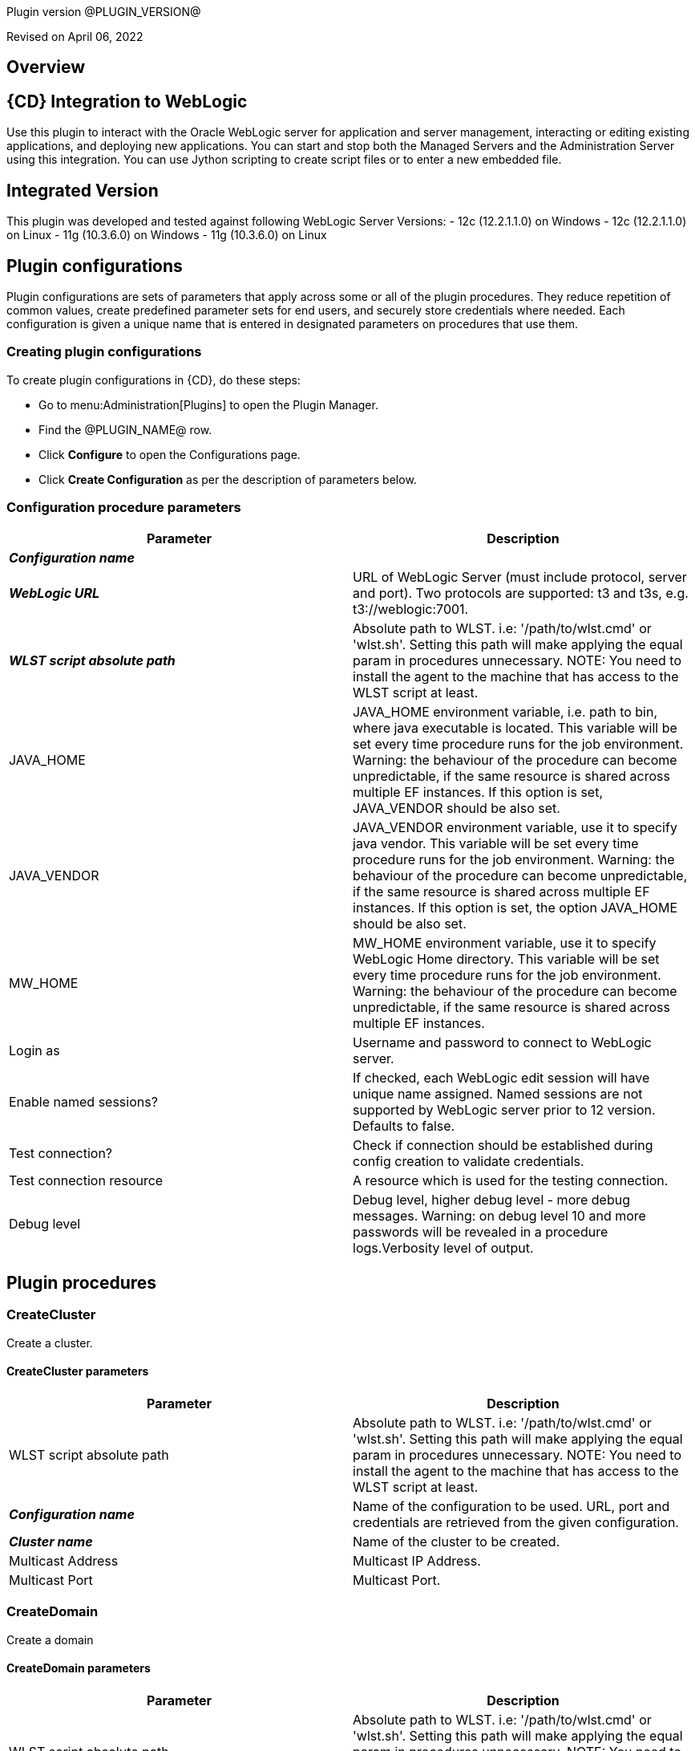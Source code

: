 Plugin version @PLUGIN_VERSION@

Revised on April 06, 2022





== Overview


== {CD} Integration to WebLogic

Use this plugin to interact with the Oracle WebLogic server for application
and server management, interacting or editing existing applications, and deploying new applications.
You can start and stop both the Managed Servers and the Administration Server
using this integration. You can use Jython scripting to create script files
or to enter a new embedded file.

== Integrated Version

This plugin was developed and tested against following WebLogic Server Versions:
 - 12c (12.2.1.1.0) on Windows
 - 12c (12.2.1.1.0) on Linux
 - 11g (10.3.6.0) on Windows
 - 11g (10.3.6.0) on Linux












== Plugin configurations

Plugin configurations are sets of parameters that apply
across some or all of the plugin procedures. They
reduce repetition of common values, create
predefined parameter sets for end users, and
securely store credentials where needed. Each configuration
is given a unique name that is entered in designated
parameters on procedures that use them.


=== Creating plugin configurations

To create plugin configurations in {CD}, do these steps:

* Go to menu:Administration[Plugins] to open the Plugin Manager.
* Find the @PLUGIN_NAME@ row.
* Click *Configure* to open the
     Configurations page.
* Click *Create Configuration* as per the description of parameters below.



=== Configuration procedure parameters

[cols=",",options="header"]
|===
|Parameter |Description

|__**Configuration name**__ | 

|__**WebLogic URL**__ | URL of WebLogic Server (must include protocol, server and port). Two protocols are supported: t3 and t3s, e.g. t3://weblogic:7001.


|__**WLST script absolute path**__ | 
Absolute path to WLST. i.e: '/path/to/wlst.cmd' or 'wlst.sh'. Setting this path will make applying the equal param in procedures unnecessary.
NOTE: You need to install the agent to the machine that has access to the WLST script at least.
        


|JAVA_HOME | JAVA_HOME environment variable, i.e. path to bin, where java executable is located. This variable will be set every time procedure runs for the job environment. Warning: the behaviour of the procedure can become unpredictable, if the same resource is shared across multiple EF instances. If this option is set, JAVA_VENDOR should be also set.


|JAVA_VENDOR | JAVA_VENDOR environment variable, use it to specify java vendor. This variable will be set every time procedure runs for the job environment. Warning: the behaviour of the procedure can become unpredictable, if the same resource is shared across multiple EF instances. If this option is set, the option JAVA_HOME should be also set. 


|MW_HOME | MW_HOME environment variable, use it to specify WebLogic Home directory. This variable will be set every time procedure runs for the job environment. Warning: the behaviour of the procedure can become unpredictable, if the same resource is shared across multiple EF instances.


|Login as | Username and password to connect to WebLogic server.


|Enable named sessions? | 
            If checked, each WebLogic edit session will have unique name assigned. Named sessions are not supported by WebLogic server prior to 12 version. Defaults to false.
        


|Test connection? | Check if connection should be established during config creation to validate credentials.


|Test connection resource | A resource which is used for the testing connection.


|Debug level | Debug level, higher debug level - more debug messages. Warning: on debug level 10 and more passwords will be revealed in a procedure logs.Verbosity level of output.


|===





[[procedures]]
== Plugin procedures




[[CreateCluster]]
=== CreateCluster


Create a cluster.



==== CreateCluster parameters
[cols=",",options="header"]
|===
|Parameter |Description

| WLST script absolute path | 
Absolute path to WLST. i.e: '/path/to/wlst.cmd' or 'wlst.sh'. Setting this path will make applying the equal param in procedures unnecessary.
NOTE: You need to install the agent to the machine that has access to the WLST script at least.
        


| __**Configuration name**__ | Name of the configuration to be used. URL, port and credentials are retrieved from the given configuration.


| __**Cluster name**__ | Name of the cluster to be created.


| Multicast Address | Multicast IP Address.


| Multicast Port | Multicast Port.


|===






[[CreateDomain]]
=== CreateDomain


Create a domain



==== CreateDomain parameters
[cols=",",options="header"]
|===
|Parameter |Description

| WLST script absolute path | 
Absolute path to WLST. i.e: '/path/to/wlst.cmd' or 'wlst.sh'. Setting this path will make applying the equal param in procedures unnecessary.
NOTE: You need to install the agent to the machine that has access to the WLST script at least.
        


| __**Configuration name**__ | Name of the configuration to be used. URL, port and credentials are retrieved from the given configuration.


| __**User Credentials**__ | Credentials of the user(Username and password).


| __**Domain Template**__ | Name and location of the domain template from which you want to create a domain.


| __**Domain Directory**__ | Name of the directory to which you want to write the domain configuration information. .


| Listen Address | Server Listen Address.


| Listen Port | Server Listen Port.


|===






[[CreateManagedServer]]
=== CreateManagedServer


Create a Managed Server.



==== CreateManagedServer parameters
[cols=",",options="header"]
|===
|Parameter |Description

| WLST script absolute path | 
Absolute path to WLST. i.e: '/path/to/wlst.cmd' or 'wlst.sh'. Setting this path will make applying the equal param in procedures unnecessary.
NOTE: You need to install the agent to the machine that has access to the WLST script at least.
        


| __**Configuration name**__ | Name of the configuration to be used. URL, port and credentials are retrieved from the given configuration.


| __**Server name**__ | Name of the managed server to be created.


| Listen Address | Server Listen Address.


| Listen Port | Server Listen Port.


|===






[[AddServerToCluster]]
=== AddServerToCluster


Add server to cluster.



==== AddServerToCluster parameters
[cols=",",options="header"]
|===
|Parameter |Description

| WLST script absolute path | 
Absolute path to WLST. i.e: '/path/to/wlst.cmd' or 'wlst.sh'. Setting this path will make applying the equal param in procedures unnecessary.
NOTE: You need to install the agent to the machine that has access to the WLST script at least.
        


| __**Configuration name**__ | Name of the configuration to be used. URL, port and credentials are retrieved from the given configuration.


| __**Server name**__ | Name of the server which is to be added to cluster.


| __**Cluster name**__ | Name of the cluster in which server is to be added.


|===






[[DeleteCluster]]
=== DeleteCluster


Delete a cluster.



==== DeleteCluster parameters
[cols=",",options="header"]
|===
|Parameter |Description

| WLST script absolute path | 
Absolute path to WLST. i.e: '/path/to/wlst.cmd' or 'wlst.sh'. Setting this path will make applying the equal param in procedures unnecessary.
NOTE: You need to install the agent to the machine that has access to the WLST script at least.
        


| __**Configuration name**__ | Name of the configuration to be used. URL, port and credentials are retrieved from the given configuration.


| __**Cluster name**__ | Name of the cluster to be deleted.


|===






[[DeleteManagedServer]]
=== DeleteManagedServer


Delete a Managed Server.



==== DeleteManagedServer parameters
[cols=",",options="header"]
|===
|Parameter |Description

| WLST script absolute path | 
Absolute path to WLST. i.e: '/path/to/wlst.cmd' or 'wlst.sh'. Setting this path will make applying the equal param in procedures unnecessary.
NOTE: You need to install the agent to the machine that has access to the WLST script at least.
        


| __**Configuration name**__ | Name of the configuration to be used. URL, port and credentials are retrieved from the given configuration.


| __**Server name**__ | Name of the managed server to be deleted.


|===






[[StartAdminServer]]
=== StartAdminServer


Starts a WebLogic Admin Server



==== StartAdminServer parameters
[cols=",",options="header"]
|===
|Parameter |Description

| __**Script Location**__ | Absolute path of the startWeblogic script, including filename and extension. i.e: '/path/to/startWeblogic.cmd'. (Required)


| __**Admin Server Instance name**__ | Instance name of the Admin Server to start. i.e: 'AdminServer'. (Required)


| __**Config name**__ | Name of the configuration to be used. URL, port and credentials are retrieved from the given configuration.


| __**WLST script absolute path**__ | 
Absolute path to WLST. i.e: '/path/to/wlst.cmd' or 'wlst.sh'. Setting this path will make applying the equal param in procedures unnecessary.
NOTE: You need to install the agent to the machine that has access to the WLST script at least.
        


| Maximum elapsed time | Defines the maximum time in seconds that the job will try to check into the server. Note that the step has a "Time Limit" property, so if this property is set to less than the parameter it will abort the step early. Blank implies no wait time (URL only checked one time).


|===






[[StartCluster]]
=== StartCluster


Starts a cluster



==== StartCluster parameters
[cols=",",options="header"]
|===
|Parameter |Description

| WLST script absolute path | 
Absolute path to WLST. i.e: '/path/to/wlst.cmd' or 'wlst.sh'. Setting this path will make applying the equal param in procedures unnecessary.
NOTE: You need to install the agent to the machine that has access to the WLST script at least.
        


| __**Configuration name**__ | Name of the configuration to be used. URL, port and credentials are retrieved from the given configuration.


| __**Cluster name**__ | 
      Name of the cluster to start. i.e: 'mycluster'.
    


| Timeout | 
          Timeout in seconds for cluster start.
      


|===






[[StartManagedServer]]
=== StartManagedServer


Starts a WebLogic Managed Server



==== StartManagedServer parameters
[cols=",",options="header"]
|===
|Parameter |Description

| __**Script Location**__ | Absolute path of the start server script, including filename and extension. i.e: '/path/to/startManagedServer.cmd'. (Required)


| __**Instance name**__ | Instance name of the Managed Server to start. (Required)


| __**Config name**__ | Name of the configuration to be used. URL, port and credentials are retrieved from the given configuration.


| __**Admin Server URL**__ | URL from the Admin Server (including protocol and port). (Required)


| WLST script absolute path | 
Absolute path to WLST. i.e: '/path/to/wlst.cmd' or 'wlst.sh'. Setting this path will make applying the equal param in procedures unnecessary.
NOTE: You need to install the agent to the machine that has access to the WLST script at least.
        


| Maximum elapsed time | Defines the maximum time in seconds that the job will try to check into the server. Note that the step has a "Time Limit" property, so if this property is set to less than the parameter it will abort the step early. Blank implies no wait time (URL only checked one time).


|===






[[StartNodeManager]]
=== StartNodeManager


Start the WebLogic Node Manager



==== StartNodeManager parameters
[cols=",",options="header"]
|===
|Parameter |Description

| __**Node Manager Script Location**__ | 
      Absolute path of the startNodeManager script, including filename and extension. i.e: '/Oracle/Middleware/wlserver_10.3/server/bin/startNodeManager.cmd'.
    


| Maximum elapsed time | 
      Defines the time in seconds that the job wait to test the status of the node manager. Note that the step has a "Time Limit" property, so if this property is set to less than the parameter it will abort the step early. Blank implies no wait time (URL only checked one time).
    


|===






[[StopAdminServer]]
=== StopAdminServer


Stops a WebLogic Admin Server



==== StopAdminServer parameters
[cols=",",options="header"]
|===
|Parameter |Description

| __**Script Location**__ | Absolute path of the stopWeblogic script, including filename and extension. i.e: '/path/to/stopWeblogic.cmd'. (Required)


| __**Config name**__ | Name of the configuration to be used. URL, port and credentials are retrieved from the given configuration.


|===






[[StopCluster]]
=== StopCluster


Stops a cluster



==== StopCluster parameters
[cols=",",options="header"]
|===
|Parameter |Description

| WLST script absolute path | 
Absolute path to WLST. i.e: '/path/to/wlst.cmd' or 'wlst.sh'. Setting this path will make applying the equal param in procedures unnecessary.
NOTE: You need to install the agent to the machine that has access to the WLST script at least.
        


| __**Configuration name**__ | 
            Name of the configuration to be used. URL, port and credentials are retrieved from the given configuration.
        


| __**Cluster name**__ | 
            Name of the cluster to stop. i.e: 'mycluster'.
        


| Shutdown Timeout | 
            Timeout in seconds for cluster shutdown.
        


| Force Shutdown? | 
            Value specifying whether WLST should terminate a server instance or a cluster without waiting for the active sessions to complete. This argument defaults to false, indicating that all active sessions must complete before shutdown.
        


| Ignore Sessions? | 
            Value specifying whether WLST should drop all HTTP sessions immediately or wait for HTTP sessions to complete or timeout while shutting down. This argument defaults to false, indicating that all HTTP sessions must complete or timeout.
        


|===






[[StopManagedServer]]
=== StopManagedServer


Stops a WebLogic Managed Server



==== StopManagedServer parameters
[cols=",",options="header"]
|===
|Parameter |Description

| __**Script Location**__ | Absolute path of the stop server script, including filename and extension. i.e: '/path/to/stopManagedServer.cmd'. (Required)


| __**Instance name**__ | Instance name of the Managed Server to stop. (Required)


| __**Config name**__ | Name of the configuration to be used. URL, port and credentials are retrieved from the given configuration.


|===






[[StopNodeManager]]
=== StopNodeManager


Stop the WebLogic Node Manager



==== StopNodeManager parameters
[cols=",",options="header"]
|===
|Parameter |Description

| __**Config name**__ | Name of the configuration to be used. URL, port and credentials are retrieved from the given configuration.


| Host name | Host name of Node Manager. This argument defaults to localhost.


| Node Manager Port | Port number of Node Manager. This argument defaults to a value that is based on the Node Manager server type, for plain type, defaults to 5556. For rsh type, defaults to 514. For ssh type, defaults to 22. For ssl type, defaults to 5556.


| __**Domain name**__ | Name of the domain that you want to manage. This argument defaults to mydomain.


| __**Domain Path**__ | Path of the domain directory to which you want to save the Node Manager secret file (nm_password.properties) and SerializedSystemIni.dat file. This argument defaults to the directory in which WLST was started.


| __**WLST script absolute path**__ | 
Absolute path to WLST. i.e: '/path/to/wlst.cmd' or 'wlst.sh'. Setting this path will make applying the equal param in procedures unnecessary.
NOTE: You need to install the agent to the machine that has access to the WLST script at least.
        


| __**Node Manage Type**__ | Type of the Node Manager server. This argument defaults to ssl.


| Maximum elapsed time | Defines the time in seconds that the job wait to test the status of the node manager. Note that the step has a "Time Limit" property, so if this property is set to less than the parameter it will abort the step early. Blank implies no wait time (URL only checked one time).


|===






[[SuspendServer]]
=== SuspendServer


Suspends the provided server



==== SuspendServer parameters
[cols=",",options="header"]
|===
|Parameter |Description

| __**Configuration**__ | Name of the configuration to be used. URL, port and credentials are retrieved from the given configuration.


| WLST script absolute path | 
Absolute path to WLST. i.e: '/path/to/wlst.cmd' or 'wlst.sh'. Setting this path will make applying the equal param in procedures unnecessary.
NOTE: You need to install the agent to the machine that has access to the WLST script at least.
        


| __**Server name**__ | Name of the server to suspend. (Required)


| Ignore Sessions | Boolean value specifying whether WLST should drop all HTTP sessions immediately or wait for HTTP sessions to complete or time out while suspending. This argument defaults to false, indicating that HTTP sessions must complete or time out.


| Timeout | Time (in seconds) the WLST waits for the server to complete in-process work before suspending the server. This argument defaults to 0 seconds, indicating that there is no timeout.


| Force | Boolean value specifying whether WLST should suspend the server without waiting for active sessions to complete. This argument defaults to false, indicating that all active sessions must complete before suspending the server.


| Block | Boolean value specifying whether WLST blocks user interaction until the server is started. This argument defaults to false, indicating that user interaction is not blocked. In this case, WLST returns control to the user after issuing the command and assigns the task MBean associated with the current task to a variable that you can use to check its status. If you are importing WLST as a Jython module, as described in Importing WLST as a Jython Module, block is always set to true.


|===






[[ResumeServer]]
=== ResumeServer


Resumes the provided server



==== ResumeServer parameters
[cols=",",options="header"]
|===
|Parameter |Description

| __**Configuration**__ | Name of the configuration to be used. URL, port and credentials are retrieved from the given configuration.


| WLST script absolute path | 
Absolute path to WLST. i.e: '/path/to/wlst.cmd' or 'wlst.sh'. Setting this path will make applying the equal param in procedures unnecessary.
NOTE: You need to install the agent to the machine that has access to the WLST script at least.
        


| __**Server name**__ | Name of the server to resume. (Required)


| Block | Boolean value specifying whether WLST should block user interaction until the server is resumed. This argument defaults to false, indicating that user interaction is not blocked. In this case, WLST returns control to the user after issuing the command and assigns the task MBean associated with the current task to a variable that you can use to check its status. If you are importing WLST as a Jython module, as described in Importing WLST as a Jython Module, block is always set to true.


|===






[[DeployApp]]
=== DeployApp


Deploys or redeploys an application or module



==== DeployApp parameters
[cols=",",options="header"]
|===
|Parameter |Description

| __**Configuration name**__ | 
            Name of the configuration to be used. URL, port and credentials are retrieved from the given configuration.
        


| WLST script absolute path | 
Absolute path to WLST. i.e: '/path/to/wlst.cmd' or 'wlst.sh'. Setting this path will make applying the equal param in procedures unnecessary.
NOTE: You need to install the agent to the machine that has access to the WLST script at least.
        


| __**Application name**__ | Deployment name to assign to a newly-deployed application or standalone module. i.e: 'webapp'.


| __**Is library?**__ | Select this parameter if the application is library.


| __**Application Path**__ | Absolute path of the application to deploy. i.e: '/path/to/webapp.war' or 'c:/mydir/webapp.war'.


| __**Targets**__ | Targets on which to deploy the application or module (comma-separated list of the target servers, clusters, or virtual hosts).


| Stage mode | 
            Staging mode for the application you are deploying.




            Possible values are: stage, nostage, and external_stage.




            If not provided, default stage mode will be used.




            See 
 http://docs.oracle.com/middleware/12212/wls/DEPGD/deploy.htm#DEPGD235[Oracle documentation]  for details.
        


| Deployment plan path | 
            Path to read a deployment plan (if there is one) or to save a new one from the Deployment plan content parameter.
        


| Plan version | Deployment plan version.


| Deployment plan content | 
            A WebLogic Server deployment plan is an XML document that you use to configure an application for deployment to a specific WebLogic Server environment.
        


| Overwrite deployment plan? | 
            If checked, deployment plan will be overwritten, if deployment plan content has been provided and deployment plan file already exists.




            This option defaults to false.
        


| Additional options | 
            Comma-separated list of deployment options, specified as name-value pairs.




            Refer to WLST deploy documentation (The options, which are not included in this form).
        


| Archive version | 
            Archive version number.




            Is used for production redeployment, specifies the application version which is going to be retired, while versionIdentifier specifies a new version.




            Archive version stays along with the new one.
        


| Retire gracefully? | 
            Retirement policy to gracefully retire an application only after it has completed all in-flight work.




            This policy is only meaningful for stop and redeploy operations and is mutually exclusive to the retire timeout policy.
        


| Retire timeout | 
            Time (in seconds) WLST waits before retiring an application that has been replaced with a newer version.




            This option default to -1, which specifies graceful timeout.
        


| Version identifier | 
            Version identifier that is being used by production redeployment. A string, that uniquely identifies the current application version across all versions of the same application.
        


| Upload? | 
            Optional. Boolean value specifying whether the application files are uploaded to the WebLogic Server Administration Server's upload directory prior to deployment.




            Use this option when you are on a different machine from the Administration Server and you cannot copy the deployment files by other means. 




            This option defaults to false.
        


| Remote? | 
            Boolean value specifying whether the operation will be remote from the file system that contains the source.
            Use this option when you are on a different machine from the Administration Server and the deployment files are




            already at the specified location where the Administration Server is located.
            This option defaults to false.
        


|===






[[UpdateAppConfig]]
=== UpdateAppConfig


Update a configuration of an already deployed app.



==== UpdateAppConfig parameters
[cols=",",options="header"]
|===
|Parameter |Description

| WLST script absolute path | 
Absolute path to WLST. i.e: '/path/to/wlst.cmd' or 'wlst.sh'. Setting this path will make applying the equal param in procedures unnecessary.
NOTE: You need to install the agent to the machine that has access to the WLST script at least.
        


| __**Configuration name**__ | Name of the configuration to be used. URL, port and credentials are retrieved from the given configuration.


| __**Application name**__ | Name of the application which is to be updated.


| Application version | Application version to update.


| __**Plan Path**__ | Absolute path to the new deployment plan file.


| Deployment Plan Content | Content of the deployment plan. Required, if the file mentioned in "Plan Path" doesn't exist or empty.


| Overwrite deployment plan? | 
            If checked, deployment plan will be overwritten, if deployment plan content has been provided and deployment plan file already exists.




            This option defaults to false.
        


| Additional options | Comma-separated list of deployment options, specified as name-value pairs. For example: block=false,createPlan=true


|===






[[UndeployApp]]
=== UndeployApp


Stops the deployment unit and removes staged files from target servers.



==== UndeployApp parameters
[cols=",",options="header"]
|===
|Parameter |Description

| __**Configuration name**__ | Name of the configuration to be used. URL, port and credentials are retrieved from the given configuration.


| WLST script absolute path | 
Absolute path to WLST. i.e: '/path/to/wlst.cmd' or 'wlst.sh'. Setting this path will make applying the equal param in procedures unnecessary.
NOTE: You need to install the agent to the machine that has access to the WLST script at least.
        


| __**Application name**__ | Name of the application to undeploy. i.e: 'webapp'.


| Retire Gracefully? (DEPRECATED) | 
            Retirement policy to gracefully retire an application only after it has completed all in-flight work.




            This policy is only meaningful for stop and redeploy operations and is mutually exclusive to the retire timeout policy.
            
 *This parameter is DEPRECATED and will be removed in the next release.* 

| Application version | 
            Specifies a single application version to be undeployed. See Requirements and Restrictions for Production Redeployment for reference.
        


| Additional options | Additional options for undeploy API call. (See deploy function for reference).
        


| Give Up on Error? | 
            If checked, any ambiguous situation will be treated as fatal error. Defaults to false.
        


|===






[[UpdateApp]]
=== UpdateApp (DEPRECATED)


Update an already deployed app. (DEPRECATED)



==== UpdateApp parameters
[cols=",",options="header"]
|===
|Parameter |Description

| __**WLST script absolute path**__ | 
Absolute path to WLST. i.e: '/path/to/wlst.cmd' or 'wlst.sh'. Setting this path will make applying the equal param in procedures unnecessary.
NOTE: You need to install the agent to the machine that has access to the WLST script at least.
        


| __**Configuration name**__ | Name of the configuration to be used. URL, port and credentials are retrieved from the given configuration.


| __**Application name**__ | Name of the application which is to be updated.


| __**Plan Path**__ | Name of the new deployment plan file. The filename can be absolute or relative to the application directory.


| Additional options | Comma-separated list of deployment options, specified as name-value pairs.


|===






[[RunDeployer]]
=== RunDeployer


Runs weblogic.Deployer in a free-mode



==== RunDeployer parameters
[cols=",",options="header"]
|===
|Parameter |Description

| __**Command To Use**__ | 
      The weblogic.Deployer command to use. i.e: '-deploy', '-undeploy', '-stop' or '-listapps'.
    


| Java Parameters | 
      Java parameters to pass. i.e: '-verbose'.
    


| Configuration name | 
      Name of the configuration to be used. URL, port and credentials are retrieved from the given configuration.
    


| Additional Commands | Additional commands to be entered for weblogic.Deployer.


| __**Java Absolute Path**__ | Absolute path of java. i.e: 'java', 'java.exe' or '/path/to/java'.


| __**Application name**__ | 
      Name of the application to manage. i.e: 'webapp'.
    


| __**setDomainEnv Script Absolute Path**__ | 
      Absolute path of the setDomainEnv script, including filename and extension. i.e: '/path/to/setDomainEnv.sh' or 'setDomainEnv.cmd'.
    


| __**weblogic jar Absolute Path**__ | 
    Absolute path of the weblogic jar, needed to run the weblogic.Deployer in a free-mode. In Windows environment, if the jar is already added to the enviroment classpath variable, then is not necesary to include it. In Linux environment you must include the path. i.e: '/path/to/weblogic.jar' or '/root/Oracle/Middleware/wlserver_10.3/server/lib/weblogic.jar'.


|===






[[StartApp]]
=== StartApp


Starts an application



==== StartApp parameters
[cols=",",options="header"]
|===
|Parameter |Description

| WLST script absolute path | 
Absolute path to WLST. i.e: '/path/to/wlst.cmd' or 'wlst.sh'. Setting this path will make applying the equal param in procedures unnecessary.
NOTE: You need to install the agent to the machine that has access to the WLST script at least.
        


| __**Configuration name**__ | Name of the configuration to be used. URL, port and credentials are retrieved from the given configuration.


| __**Application name**__ | 
      Name of the application to start. i.e: 'webapp'.
    


| Application version | 
          Specific application version to be started.
      


| Additional options | 
          Additional options for startApplication API. (See deploy function for reference).
      


|===






[[StopApp]]
=== StopApp


Stop an application



==== StopApp parameters
[cols=",",options="header"]
|===
|Parameter |Description

| WLST script absolute path | 
Absolute path to WLST. i.e: '/path/to/wlst.cmd' or 'wlst.sh'. Setting this path will make applying the equal param in procedures unnecessary.
NOTE: You need to install the agent to the machine that has access to the WLST script at least.
        


| __**Application nameConfiguration name**__ | Name of the configuration to be used. URL, port and credentials are retrieved from the given configuration.


| __**Application name**__ | 
      Name of the application to start. i.e: 'webapp'.
    


| Application version | 
        Specific application version to be stopped.
    


| Additional options | 
        Additional options for stopApplication API. (See deploy function for reference).
    


|===






[[CreateOrUpdateDatasource]]
=== CreateOrUpdateDatasource


This procedure creates a new generic JDBC Data Source or updates an existing one based on the update action.



==== CreateOrUpdateDatasource parameters
[cols=",",options="header"]
|===
|Parameter |Description

| __**Configuration**__ | Name of the configuration to be used. URL, port and credentials are retrieved from the given configuration.


| __**Datasource name**__ | Unique name of the JDBC generic Data Source to be created.


| __**DataSource Driver Class**__ | The full package name of JDBC driver class used to create the physical database connections in the connection pool. (Note that this driver class must be in the classpath of every server to which it is targeted/deployed).


| __**Database URL**__ | The JDBC URL of the database to connect to. The format of the URL varies by JDBC driver. The URL is passed to the JDBC driver to create the physical database connections. These are some examples.
jdbc:spssoem:mysql://<host>:<port>;DatabaseName=<database>
jdbc:spssoem:oracle://<host>:<port>;SID=<database>[;AuthenticationMethod=kerberos].


| __**JNDI name**__ | The JNDI path to where this Datasource is bound. For example jdbc/MYDS
By default, the JNDI name is the name of the Datasource. Applications that look up the JNDI path will get a "javax.sql.Datasource" instance that corresponds to this Datasource.


| __**Datasource Credentials**__ | Username and password for the Database.


| Database name | Name of the Database/Default Schema to which the Database connection is to. Note that this may be relevant to MySQL (for example) and in general may not be necessary for all Databases. Further this name can be mentioned as part of the JDBC URL above. There is as such no need to use this parameter if it is already defined in the JDBC URL like above.


| JDBC Driver Properties | The list of properties passed to the JDBC driver that are used to create physical database connections. For example: server=dbserver1. List each property=value pair on a separate line.Note:For security reasons, when WebLogic Server is running in production mode, you cannot specify database passwords in this properties list. Data source deployment will fail if a password is specified in the properties list. To override this security check, use the command line argument "weblogic.management.allowClearTextPasswords" when starting the server.
    


| Target Server List | A list of comma separated list of Servers on which the Data Source should be targeted. If targets are not specified, Data Source will be created but not deployed.


| Update Action | This parameter controls as to what the Update Action should be when a DataSource with the same name exists



 *Do Nothing (Default)*  - The procedure will take no action upon an update (i.e., will be a NO-OP), if this option is chosen.



 *Remove and Create*  - The procedure would remove existing DataSource and recreate it based on new parameters passed.



 *Selective Update*  - The procedure would update existing DataSource credentials and Server Target List.



| Additional options | Use this option to specify optional parameters for example initial pool size, min pool size, max pool size, validation SQL etc.


|===






[[DeleteDatasource]]
=== DeleteDatasource


Deletes a Datasource



==== DeleteDatasource parameters
[cols=",",options="header"]
|===
|Parameter |Description

| __**Configuration**__ | Name of the configuration to be used. URL, port and credentials are retrieved from the given configuration.


| WLST script absolute path | 
Absolute path to WLST. i.e: '/path/to/wlst.cmd' or 'wlst.sh'. Setting this path will make applying the equal param in procedures unnecessary.
NOTE: You need to install the agent to the machine that has access to the WLST script at least.
        


| __**Datasource name**__ | 
      The unique name that identifies this Datasource in the WebLogic domain to delete it.
    


|===






[[CreateDatasource]]
=== CreateDatasource (DEPRECATED)


Creates a Datasource (DEPRECATED)



==== CreateDatasource parameters
[cols=",",options="header"]
|===
|Parameter |Description

| __**Configuration**__ | Name of the configuration to be used. URL, port and credentials are retrieved from the given configuration.


| __**WLST script absolute path**__ | 
Absolute path to WLST. i.e: '/path/to/wlst.cmd' or 'wlst.sh'. Setting this path will make applying the equal param in procedures unnecessary.
NOTE: You need to install the agent to the machine that has access to the WLST script at least.
        


| __**Datasource name**__ | A unique name that identifies this Datasource in the WebLogic domain.


| __**Database**__ | The database used by the Datasource.


| __**Server Instance**__ | Instance name of the Server to include the Datasource. i.e: 'AdminServer'.


| Datasource JNDI | 
      The JNDI path to where this Datasource is bound. By default, the JNDI name is the name of the Datasource. Applications that look up the JNDI path will get a "javax.sql.Datasource" instance that corresponds to this Datasource.
    


| __**Datasource Driver Class**__ | 
      The full package name of JDBC driver class used to create the physical database connections in the connection pool. (Note that this driver class must be in the classpath of any server to which it is deployed).
    


| __**Datasource URL**__ | 
    The URL of the database to connect to. The format of the URL varies by JDBC driver. The URL is passed to the JDBC driver to create the physical database connections.
  


| __**Database User**__ | The user to connect to the database.


| __**Database Password**__ | 
      The password attribute passed to the JDBC driver when creating physical database connections. The value is stored in an encrypted form in the descriptor file and when displayed on the Administration Console.
    


|===






[[CreateOrUpdateConnectionFactory]]
=== CreateOrUpdateConnectionFactory


Creates or updates Connection Factory



==== CreateOrUpdateConnectionFactory parameters
[cols=",",options="header"]
|===
|Parameter |Description

| __**Configuration name**__ | Name of the configuration to be used. URL, port and credentials are retrieved from the given configuration.


| __**Connection Factory name**__ | Unique name of the Connection Factory that is created.


| __**JMS Module name**__ | Name of the JMS module in which the Connection Factory is created.


| __**Subscription Sharing Policy**__ | The Connection Factory Subscription Sharing Policy Subscribers can be used to control which subscribers can access new subscriptions.Values can be either Sharable or Exclusive.
        


| __**Client ID Policy**__ | The Client ID Policy indicates whether more than one JMS connection can use the same Client ID. Oracle recommends setting the Client ID policy to Unrestricted if sharing durable subscribers. Subscriptions created with different Client ID policies are always treated as independent subscriptions.
        


| JNDI name | JNDI Name is used to lookup the Connection factory using JNDI lookup. If the connection factory is created without passing this parameter, it can be only used in an Application Scoped context.


| Maximum Messages per Session | This  limit specifies the number of messages that can be queued for an asynchronous session. Default value  is 10.


| XA Connection Factory Enabled? | Indicates if this connection factory should  create XA queues and XA topics in order to accommodate JTA aware transactions. Default is Yes.


| Subdeployment name | Name of Subdeployment. Required only if you do not  want default targeting and instead want to use advanced targeting.


| Target WLS Instance List | 
        Comma delimited set of Weblogic Server instances (Standalone or cluster) to which the Connection Factory would be targeted to.




        Required only if Subdeployment Name is specified.
        


| Target JMS Server List | Comma delimited set of JMS Servers to which the Connection Factory would be targeted to.
Required only if Subdeployment Name is specified. 


| Update Action | 
This parameter controls as to what the Update Action should be when a Connection Factory with the same name exists:



 *Do Nothing  (Default)*  -  The procedure will take no action upon an update (i.e., will be a NO-OP), if this option is chosen.



 *Remove and Create*  - The procedure would remove existing Connection Factory and recreate it based on new parameters passed.



 *Selective Update*  - The procedure would update existing Connection Factory. The parameters for selective update are 
 *JNDI Name*  and 
 *Subdeployment Name* .
        


| Additional options | 
Use this option to pass related parameters that pertain to Delivery, Client, Transaction or Flow Control. E.g., 
 *DefaultDeliveryParams.DefaultPriority=5* .
Several options are separated by a newline:




DefaultDeliveryParams.DefaultPriority=5
FlowControlParams.FlowMaximum=500
FlowControlParams.FlowControlEnabled=true



|===






[[CreateOrUpdateJMSModule]]
=== CreateOrUpdateJMSModule


Creates or updates JMS Module



==== CreateOrUpdateJMSModule parameters
[cols=",",options="header"]
|===
|Parameter |Description

| __**Configuration**__ | Name of the configuration to be used. URL, port and credentials are retrieved from the given configuration.


| __**JMS Module name**__ | Unique name of the JMS system Module to be created or updated.


| __**Target WLS Instance List**__ | Comma delimited set of Weblogic Server instances (Standalone or cluster) to which the JMS system module would be deployed.


| Update Action | 
This parameter controls as to what the Update Action should be when a JMS Module with the same name exists:



 *Do Nothing  (Default)*  -  The procedure will take no action upon an update (i.e., will be a NO-OP), if this option is chosen.



 *Remove and Create*  - The procedure would remove existing JMS Module and recreate it based on new parameters passed.



 *Selective Update*  - The procedure would update existing JMS Module. In this case 
 *Target WLS List*  will be updated.
        


|===






[[CreateOrUpdateJMSModuleSubdeployment]]
=== CreateOrUpdateJMSModuleSubdeployment


Creates or updates JMS Module Subdeployment



==== CreateOrUpdateJMSModuleSubdeployment parameters
[cols=",",options="header"]
|===
|Parameter |Description

| __**Configuration**__ | Name of the configuration to be used. URL, port and credentials are retrieved from the given configuration.


| __**JMS Module name**__ | Unique name of the JMS Module in which the Sub-Deployment should be created. Note that this module should exist already for this Procedure to succeed.


| __**Subdeployment name**__ | Name of the Subdeployment to be created or updated.


| __**Target WLS Instance List**__ | 1 or more comma separated list of Servers or Clusters that constitute the Sub-Deployment. In essence a Sub-Deployment provides a way to group multiple targets to which JMS Resources can be created on.


| Update Action | This parameter controls as to what the Update Action should be when a JMS Subdeployment with the same name exists :
Do Nothing  (Default) -  The procedure will take no action upon an update (i.e., will be a NO-OP), if this option is chosen.
Remove and Create - The procedure would remove existing JMS Subdeployment and recreate it based on new parameters passed.
Selective Update - The procedure would update target servers for the existing JMS Subdeployment.



|===






[[CreateOrUpdateJMSQueue]]
=== CreateOrUpdateJMSQueue


Creates or updates JMS Queue



==== CreateOrUpdateJMSQueue parameters
[cols=",",options="header"]
|===
|Parameter |Description

| __**Configuration name**__ | Name of the configuration to be used. URL, port and credentials are retrieved from the given configuration.


| __**JMS Queue name**__ | Unique name of the JMS Queue Name that is going to be created or updated.



| __**JMS Module name**__ | Name of the JMS module in which the JMS Queue is created. If there is already a JMS Queue with the specified name, it will be updated. The specified JMS Module should exist, if the module does not exist, the procedure will fail.



| JNDI name | JNDI Name is used to lookup the JMS Queue using JNDI lookup. If the JMS Queue is created without passing this parameter, it can be only used in an Application Scoped context.



| Subdeployment name | Name of Subdeployment. Required in order to deploy the Queue. If this is not specified the Queue will not be usable.



| Target JMS Server | JMS Server  to which the Topic  would be targeted to. Required only if Subdeployment Name is specified.



| Update Action | 
This parameter controls as to what the Update Action should be when a JMS Queue with the same name exists



 *Do Nothing  (Default)*  -  The procedure will take no action upon an update (i.e., will be a NO-OP), if this option is chosen.



 *Remove and Create*  - The procedure would remove existing JMS Queue and recreate it based on new parameters passed. If Subdeployment name is provided, the subdeployment will be removed and created too.



 *Selective Update*  - The procedure would update existing JMS Queue. The parameters for selective update are 
 *JNDI Name*  and 
 *Subdeployment Name* . The targeting for Subdeployment will not be changed.
        


| Additional options | 
Use this option to specify general or advanced parameters, message thresholds and quota, message delivery overrides, message logging and message delivery failure options, e.g., 
 *MaximumMessageSize=1024* . Parameters should be in the form of key=value pairs. Group and property name are separated by '.'. Several options are separated by a newline, e.g.




MessageLoggingParams.MessageLoggingEnabled=false
DeliveryFailureParams.RedeliveryLimit=3



|===






[[CreateOrUpdateJMSServer]]
=== CreateOrUpdateJMSServer


Creates or updates JMS Server



==== CreateOrUpdateJMSServer parameters
[cols=",",options="header"]
|===
|Parameter |Description

| __**Configuration**__ | Name of the configuration to be used. URL, port and credentials are retrieved from the given configuration.


| __**JMS Server name**__ | Unique name of the JMS Server to be created or updated.


| Target WLS Instance | The WLS Instance (Standalone or Cluster) to which this Server should be targeted. However note if this is not specified the JMS Server is not usable.


| Update Action | 
This parameter controls as to what the Update Action should be when a JMS Module with the same name exists



 *Do Nothing  (Default)*  -  The procedure will take no action upon an update (i.e., will be a NO-OP), if this option is chosen.



 *Remove and Create*  - The procedure would remove existing JMS Module and recreate it based on new parameters passed.



 *Selective Update*  - The procedure would update existing JMS Module. The only parameter for update will be 
 *Target WLS Instance* .
        


|===






[[CreateOrUpdateJMSTopic]]
=== CreateOrUpdateJMSTopic


Creates or updates JMS Topic



==== CreateOrUpdateJMSTopic parameters
[cols=",",options="header"]
|===
|Parameter |Description

| __**Configuration name**__ | Name of the configuration to be used. URL, port and credentials are retrieved from the given configuration.


| __**JMS Topic name**__ | Unique name of the JMS Topic that is going to be created or updated.



| __**JMS Module name**__ | Name of the JMS module in which the JMS Topic is created. If there is already a JMS Topic with the specified name, it will be updated.



| JNDI name | JNDI Name is used to lookup the JMS Topic using JNDI lookup. If the JMS Topic is created without passing this parameter, it can be only used in an Application Scoped context.



| Subdeployment name | Name of Subdeployment. Required in order to deploy the Topic. If this is not specified the Topic will not be usable.



| Target JMS Server | JMS Server  to which the Topic  would be targeted to. Required only if Subdeployment Name is specified.



| Update Action | 
This parameter controls as to what the Update Action should be when a JMS Topic with the same name exists:



 *Do Nothing  (Default)*  -  The procedure will take no action upon an update (i.e., will be a NO-OP), if this option is chosen.



 *Remove and Create*  - The procedure would remove existing JMS Topic and recreate it based on new parameters passed. If subdeployment name is specified, it will be recreated too.



 *Selective Update*  - The procedure would update existing JMS Topic. The parameters for selective update are 
 *JNDI Name*  and 
 *Subdeployment Name* .
        


| Additional options | Use this option to specify general or advanced parameters, message thresholds and quota, message delivery overrides, message logging and message delivery failure options, topic multicast parameters. Parameters should be in the form of key=value pairs. Group and property name are separated by '.'. E.g., 
 *Multicast.MulticastTimeToLive=5* . Several options are separated by a newline:




MessagingPerformancePreference=30
DeliveryFailureParams.RedeliveryLimit=5



|===






[[DeleteConnectionFactory]]
=== DeleteConnectionFactory


Deletes Connection Factory



==== DeleteConnectionFactory parameters
[cols=",",options="header"]
|===
|Parameter |Description

| __**Configuration name**__ | Name of the configuration to be used. URL, port and credentials are retrieved from the given configuration.


| __**Connection Factory name**__ | Unique name of the Connection Factory that is going to be deleted. If the Connection Factory with the specified name does not exist, the procedure will fail.


| __**JMS Module name**__ | Name of the JMS module in which the Connection Factory was created.


|===






[[DeleteJMSModule]]
=== DeleteJMSModule


Deletes JMS Module



==== DeleteJMSModule parameters
[cols=",",options="header"]
|===
|Parameter |Description

| __**Configuration**__ | Name of the configuration to be used. URL, port and credentials are retrieved from the given configuration.


| __**JMS Module name**__ | Unique name of the JMS Module that needs to be deleted.


|===






[[DeleteJMSModuleSubdeployment]]
=== DeleteJMSModuleSubdeployment


Deletes JMS Module Subdeployment



==== DeleteJMSModuleSubdeployment parameters
[cols=",",options="header"]
|===
|Parameter |Description

| __**Configuration**__ | Name of the configuration to be used. URL, port and credentials are retrieved from the given configuration.


| __**JMS Module name**__ | Unique name of the JMS Module in which the Sub-Deployment should be created. Note that this module should exist already for this Procedure to succeed.


| __**Subdeployment name**__ | Name of the Subdeployment to be created or updated.


|===






[[DeleteJMSQueue]]
=== DeleteJMSQueue


Deletes JMS Queue



==== DeleteJMSQueue parameters
[cols=",",options="header"]
|===
|Parameter |Description

| __**Configuration name**__ | Name of the configuration to be used. URL, port and credentials are retrieved from the given configuration.


| __**JMS Queue name**__ | Unique name of the JMS Queue that needs to be deleted. If JMS Queue with the specified name does not exist, the procedure will fail.



| __**JMS Module name**__ | Name of the JMS module in which the JMS Queue was created.



|===






[[DeleteJMSServer]]
=== DeleteJMSServer


Deletes JMS Server



==== DeleteJMSServer parameters
[cols=",",options="header"]
|===
|Parameter |Description

| __**Configuration**__ | Name of the configuration to be used. URL, port and credentials are retrieved from the given configuration.


| __**JMS Server name**__ | Unique name of the JMS Server that needs to deleted. If the server with the specified name does not exist, the procedure will fail.


|===






[[DeleteJMSTopic]]
=== DeleteJMSTopic


Deletes JMS Topic



==== DeleteJMSTopic parameters
[cols=",",options="header"]
|===
|Parameter |Description

| __**Configuration name**__ | Name of the configuration to be used. URL, port and credentials are retrieved from the given configuration.


| __**JMS Topic name**__ | Unique name of the JMS Topic that is going to be deleted. If JMS Topic with the specified name does not exist in the JMS Module, the procedure will fail.



| __**JMS Module name**__ | Name of the JMS module in which the JMS Topic was created.



|===






[[CreateUser]]
=== CreateUser


Create a user



==== CreateUser parameters
[cols=",",options="header"]
|===
|Parameter |Description

| WLST script absolute path | 
Absolute path to WLST. i.e: '/path/to/wlst.cmd' or 'wlst.sh'. Setting this path will make applying the equal param in procedures unnecessary.
NOTE: You need to install the agent to the machine that has access to the WLST script at least.
        


| __**Configuration name**__ | Name of the configuration to be used. URL, port and credentials are retrieved from the given configuration.


| __**User Credentials**__ | User credentials(Username and password).


| __**Domain name**__ | Name of the user domain.


| __**Realm name**__ | Name of the user realm.


| User Description | Description about the user.


| Overwrite Existing User | If enabled it will delete already existing user of the same name and recreate new user.


|===






[[CreateGroup]]
=== CreateGroup


Create a group



==== CreateGroup parameters
[cols=",",options="header"]
|===
|Parameter |Description

| WLST script absolute path | 
Absolute path to WLST. i.e: '/path/to/wlst.cmd' or 'wlst.sh'. Setting this path will make applying the equal param in procedures unnecessary.
NOTE: You need to install the agent to the machine that has access to the WLST script at least.
        


| __**Configuration name**__ | Name of the configuration to be used. URL, port and credentials are retrieved from the given configuration.


| __**Group name**__ | Name of the group to be created.


| __**Domain name**__ | Name of the group domain.


| __**Realm name**__ | Name of the group realm.


| Group Description | Description about the group.


| Overwrite Existing Group | If enabled it will delete already existing group of the same name and recreate new group.


|===






[[AddUserToGroup]]
=== AddUserToGroup


Add a user to group.



==== AddUserToGroup parameters
[cols=",",options="header"]
|===
|Parameter |Description

| WLST script absolute path | 
Absolute path to WLST. i.e: '/path/to/wlst.cmd' or 'wlst.sh'. Setting this path will make applying the equal param in procedures unnecessary.
NOTE: You need to install the agent to the machine that has access to the WLST script at least.
        


| __**Configuration name**__ | Name of the configuration to be used. URL, port and credentials are retrieved from the given configuration.


| __**User name**__ | Name of the user to be added.


| __**Group name**__ | Name of the group in which user is to be added.


| __**Domain name**__ | Name of the user domain.


| __**Realm name**__ | Name of the user realm.


|===






[[ChangeUserPassword]]
=== ChangeUserPassword


Change password of a user.



==== ChangeUserPassword parameters
[cols=",",options="header"]
|===
|Parameter |Description

| WLST script absolute path | 
Absolute path to WLST. i.e: '/path/to/wlst.cmd' or 'wlst.sh'. Setting this path will make applying the equal param in procedures unnecessary.
NOTE: You need to install the agent to the machine that has access to the WLST script at least.
        


| __**Configuration name**__ | Name of the configuration to be used. URL, port and credentials are retrieved from the given configuration.


| __**Old User Credentials**__ | Old user credentials(username and password).


| __**New User Credentials**__ | New user credentials(Username and password). Username should be same as username in old credentials.


| __**Domain name**__ | Name of the user domain.


| __**Realm name**__ | Name of the user realm.


|===






[[RemoveUserFromGroup]]
=== RemoveUserFromGroup


Remove a user from group.



==== RemoveUserFromGroup parameters
[cols=",",options="header"]
|===
|Parameter |Description

| WLST script absolute path | 
Absolute path to WLST. i.e: '/path/to/wlst.cmd' or 'wlst.sh'. Setting this path will make applying the equal param in procedures unnecessary.
NOTE: You need to install the agent to the machine that has access to the WLST script at least.
        


| __**Configuration name**__ | Name of the configuration to be used. URL, port and credentials are retrieved from the given configuration.


| __**User name**__ | Name of the user to be removed.


| __**Group name**__ | Name of the group from which user is to be removed.


| __**Domain name**__ | Name of the user domain.


| __**Realm name**__ | Name of the user realm.


|===






[[ConfigureUserLockoutManager]]
=== ConfigureUserLockoutManager


Configure User Lockout Manager.



==== ConfigureUserLockoutManager parameters
[cols=",",options="header"]
|===
|Parameter |Description

| WLST script absolute path | 
Absolute path to WLST. i.e: '/path/to/wlst.cmd' or 'wlst.sh'. Setting this path will make applying the equal param in procedures unnecessary.
NOTE: You need to install the agent to the machine that has access to the WLST script at least.
        


| __**Configuration name**__ | Name of the configuration to be used. URL, port and credentials are retrieved from the given configuration.


| Lockout Threshold | The maximum number of consecutive invalid login attempts that can occur before a user's account is locked out. Minimum value: 1, Maximum value: 2147483647.


| Lockout Duration | The number of minutes that a user's account is locked out. Minimum value: 0, Maximum value: 2147483647.


| Lockout Enabled | Specifies whether the server locks users out when there are invalid login attempts on their account.


|===






[[UnlockUserAccount]]
=== UnlockUserAccount


Unlock an user account.



==== UnlockUserAccount parameters
[cols=",",options="header"]
|===
|Parameter |Description

| WLST script absolute path | 
Absolute path to WLST. i.e: '/path/to/wlst.cmd' or 'wlst.sh'. Setting this path will make applying the equal param in procedures unnecessary.
NOTE: You need to install the agent to the machine that has access to the WLST script at least.
        


| __**Server nameConfiguration name**__ | Name of the configuration to be used. URL, port and credentials are retrieved from the given configuration.


| __**User name**__ | Name of the user whose account is to be unlocked.


| __**Domain name**__ | Name of the user domain.


| __**Realm name**__ | Name of the user realm.


|===






[[DeleteGroup]]
=== DeleteGroup


Delete a group



==== DeleteGroup parameters
[cols=",",options="header"]
|===
|Parameter |Description

| WLST script absolute path | 
Absolute path to WLST. i.e: '/path/to/wlst.cmd' or 'wlst.sh'. Setting this path will make applying the equal param in procedures unnecessary.
NOTE: You need to install the agent to the machine that has access to the WLST script at least.
        


| __**Configuration name**__ | Name of the configuration to be used. URL, port and credentials are retrieved from the given configuration.


| __**Group name**__ | Name of the group to be deleted.


| __**Domain name**__ | Name of the user domain.


| __**Realm name**__ | Name of the user realm.


|===






[[DeleteUser]]
=== DeleteUser


Delete a user



==== DeleteUser parameters
[cols=",",options="header"]
|===
|Parameter |Description

| WLST script absolute path | 
Absolute path to WLST. i.e: '/path/to/wlst.cmd' or 'wlst.sh'. Setting this path will make applying the equal param in procedures unnecessary.
NOTE: You need to install the agent to the machine that has access to the WLST script at least.
        


| __**Configuration name**__ | Name of the configuration to be used. URL, port and credentials are retrieved from the given configuration.


| __**User name**__ | Name of the user to be deleted.


| __**Domain name**__ | Name of the user domain.


| __**Realm name**__ | Name of the user realm.


|===






[[CheckClusterStatus]]
=== CheckClusterStatus


Check the status of the given server cluster name.



==== CheckClusterStatus parameters
[cols=",",options="header"]
|===
|Parameter |Description

| __**Configuration name**__ | Name of the configuration to be used. URL, port and credentials are retrieved from the given configuration.


| WLST script absolute path | 
Absolute path to WLST. i.e: '/path/to/wlst.cmd' or 'wlst.sh'. Setting this path will make applying the equal param in procedures unnecessary.
NOTE: You need to install the agent to the machine that has access to the WLST script at least.
        


| Maximum elapsed time | Defines the maximum time in seconds that the job will try to check into the cluster. Blank implies no wait time (URL only checked one time).


| __**Success criteria**__ | Indicates the expected correct result to be obtained when running checking the cluster.


| __**Cluster name**__ | Indicates the name of the cluster to be checked.


|===






[[CheckServerStatus]]
=== CheckServerStatus


Check the status of the given server URL



==== CheckServerStatus parameters
[cols=",",options="header"]
|===
|Parameter |Description

| __**Configuration name**__ | Name of the configuration to be used. URL, port and credentials are retrieved from the given configuration.


| __**WLST script absolute path**__ | 
Absolute path to WLST. i.e: '/path/to/wlst.cmd' or 'wlst.sh'. Setting this path will make applying the equal param in procedures unnecessary.
NOTE: You need to install the agent to the machine that has access to the WLST script at least.
        


| Maximum elapsed time | Defines the maximum time in seconds that the job will try to check into the server. Blank implies no wait time (URL only checked one time).


| __**Success criteria**__ | Indicates the expected correct result to be obtained when running checking the server.


| __**Instance name**__ | Indicates the name of the instance to be checked.


|===






[[RunWLST]]
=== RunWLST


Runs Jython scripts using weblogic.WLST



==== RunWLST parameters
[cols=",",options="header"]
|===
|Parameter |Description

| __**WLST script absolute path**__ | 
Absolute path to WLST. i.e: '/path/to/wlst.cmd' or 'wlst.sh'. Setting this path will make applying the equal param in procedures unnecessary.
NOTE: You need to install the agent to the machine that has access to the WLST script at least.
        


| Script File Absolute Path | 
      Absolute path of a Jython script containing the desired job. The path is used only if 'Supplied File' is selected in the 'Script File Source' parameter. i.e: '/path/to/scriptfile.jython'.
    


| __**Script File Source**__ | 
      Indicates the source of the script file to execute. Either a existent file in the path defined in the 'scriptfile' parameter OR a new one using the code specified in scriptfile parameter.
    


| Script File | 
      Content of the script file to run if 'New Script File' option is chosen in the 'Script File Source' parameter.
    


| Additional Commands | Additional commands to be entered for weblogic.WLST.


| Additional Environment Vairables | 
      Additional environment variables as comma separated key-value pairs.
      For example: JAVA_HOME => '/path/to/java/home', other_env => 'myenv'
    


| weblogic jar Absolute Path | Absolute path of the weblogic jar, needed to run the run Jython scripts using weblogic.WLST. In Windows environment, if the jar is already added to the enviroment classpath variable, then is not necesary to include it. In Linux environment you must include the path. i.e: '/path/to/weblogic.jar' or '/root/Oracle/Middleware/wlserver_10.3/server/lib/weblogic.jar'.
    


|===






[[CreateTemplate]]
=== CreateTemplate


Creates a domain template from the existing domain.



==== CreateTemplate parameters
[cols=",",options="header"]
|===
|Parameter |Description

| __**WLST script absolute path**__ | 
Absolute path to WLST. i.e: '/path/to/wlst.cmd' or 'wlst.sh'. Setting this path will make applying the equal param in procedures unnecessary.
NOTE: You need to install the agent to the machine that has access to the WLST script at least.
        


| __**Domain Directory**__ | Name of the domain directory from which you want to create the template.


| __**Template name**__ | Name (use .jar extension) and location of the domain template to store the domain configuration information. A domain template is a JAR file that contains domain configuration documents, applications, security data, startup scripts, and other information needed to create a WebLogic domain.


|===






[[CheckPageStatus]]
=== CheckPageStatus


Check the status of a page on a given URL



==== CheckPageStatus parameters
[cols=",",options="header"]
|===
|Parameter |Description

| Credentials to be entered | The credentials needed to check the status of the page.


| Maximum elapsed time | Defines the maximum time in seconds that the job will try to check into the server. Blank implies no wait time (URL only checked one time).


| __**Target URL**__ | URL of the page to be checked. (Required)


| __**Success criteria**__ | Indicates the expected correct result to be obtained when running checking the server.


|===






[[Discover]]
=== Discover


This procedure connects to a Weblogic environment, discovers objects specified by user and creates a Weblogic plugin configuration and an Application/Environment model in {CD} based on objects discovered.



==== Discover parameters
[cols=",",options="header"]
|===
|Parameter |Description

| Resource name | Name of the {CD} resource that represents the WebLogic environment that needs to be discovered.


| Resource Hostname | Hostname of a machine with WebLogic and {CD} Agent running on it. Either Resource hostname (and port) or Resource Name should be specified.


| Resource Port | Port of {CD} agent running on the machine. Default is 7800.


| Oracle Home | Installation path of the WebLogic server, e.g. /home/oracle. Not required if WLST Path parameter is specified.


| WLST Path | Absolute Path to WLST utility. If not provided, the procedure will look for it, in known locations. Not required if Oracle Home is specified.


| Weblogic Connection Hostname | Hostname to connect to WebLogic instance. Localhost by default.


| Weblogic Connection Protocol | Protocol to connect to WebLogic instance. T3 by default.


| __**WebLogic Credentials**__ | Username and password to connect to WebLogic server.


| Environment Project name | If specified will create Project for the Environment.


| Environment name | If specified, will be used to create {CD} environment.


| Application Project name | Project name to create Application based on discovered objects.


| Application name | Application for placing discovered objects.


| Object Names | Objects to be retrieved from the WL Server in type:name pairs, e.g. AppDeployment:HelloWorld. For JMS Resource the name of the resource should be prefixed by JMS Module Name: helloJMSModule:helloQueue.





The list of Object Names can be found in the .csv report generated by this procedure.





The list of supported object types:


 * AppDeployment

 * Library

 * Server

 * Cluster

 * Datasource

 * Queue

 * Topic

 * JMSResource

 * JMSServer

 * ConnectionFactory

 * User

 * Group


|===






[[ConfigurationParametersHolder]]
=== ConfigurationParametersHolder


ConfigurationParametersHolder



==== ConfigurationParametersHolder parameters
[cols=",",options="header"]
|===
|Parameter |Description

| __**WebLogic URL**__ | URL of WebLogic Server (must include protocol, server and port). Two protocols are supported: t3 and t3s, e.g. t3://weblogic:7001.


| __**WLST script absolute path**__ | 
Absolute path to WLST. i.e: '/path/to/wlst.cmd' or 'wlst.sh'. Setting this path will make applying the equal param in procedures unnecessary.
NOTE: You need to install the agent to the machine that has access to the WLST script at least.
        


| JAVA_HOME | JAVA_HOME environment variable, i.e. path to bin, where java executable is located. This variable will be set every time procedure runs for the job environment. Warning: the behaviour of the procedure can become unpredictable, if the same resource is shared across multiple EF instances. If this option is set, JAVA_VENDOR should be also set.


| JAVA_VENDOR | JAVA_VENDOR environment variable, use it to specify java vendor. This variable will be set every time procedure runs for the job environment. Warning: the behaviour of the procedure can become unpredictable, if the same resource is shared across multiple EF instances. If this option is set, the option JAVA_HOME should be also set. 


| MW_HOME | MW_HOME environment variable, use it to specify WebLogic Home directory. This variable will be set every time procedure runs for the job environment. Warning: the behaviour of the procedure can become unpredictable, if the same resource is shared across multiple EF instances.


| Login as | Username and password to connect to WebLogic server.


| Enable named sessions? | 
            If checked, each WebLogic edit session will have unique name assigned. Named sessions are not supported by WebLogic server prior to 12 version. Defaults to false.
        


| Test connection resource | A resource which is used for the testing connection.


| Debug level | Debug level, higher debug level - more debug messages. Warning: on debug level 10 and more passwords will be revealed in a procedure logs.Verbosity level of output.


|===


















[[rns]]
== Release notes


=== . 3.6.1

- Upgraded HttpClient library to v4.5.13.


=== . 3.6.0

- Added support for the new plugin configurations.


=== . 3.5.3

- Fixed Open Redirect Vulnerability and XSS, cookie stealing.


=== . 3.5.2

- The documentation has been migrated to the main site.


=== . 3.5.1

- Rebranding from "CloudBees Flow" to "{CD}".


=== . 3.5.0

- Add checking connection while creating a configuration.

- Jobs for the successful "CreateConfiguration" and "EditConfiguration" run is now preserved.

- Add logging while running "CreateConfiguration".


=== . 3.4.3

- Renaming from "Electric Cloud" to "CloudBees"


=== . 3.4.2

- Configurations can be created by users with "@" sign in a name.


=== . 3.4.1

- Fixed the issue with lost output parameters for 9.0. Upon upgrade or clean install of 9.0 output parameters were not created for the plugin's procedures.


=== . 3.4.0

- Introduced the following 2 new procedures
<ul>
<li>"CreateorUpdateDataSource" to support Data Source management.</li>
<li>"Discover" procedure to support the discovery functionality where in an EF model can be created from an existing Weblogic environment.</li>
</ul>


- Modified DeleteDataSource procedure

- Old procedure CreateDataSource is deprecated


=== . 3.3.0

- Added support for JMS Resource Management by adding the following procedures:
<ul>
  <li>CreateOrUpdateJMSServer</li>
  <li>DeleteJMSServer</li>
  <li>CreateOrUpdateJMSModule</li>
  <li>DeleteJMS Module</li>
  <li>CreateOrUpdateConnectionFactory</li>
  <li>DeleteConnectionFactory</li>
  <li>CreateOrUpdateJMSQueue</li>
  <li>DeleteJMSQueue</li>
  <li>CreateOrUpdateJMSTopic</li>
  <li>DeleteJMSTopic</li>
  <li>CreateOrUpdateJMSModuleSubdeployment</li>
  <li>DeleteJMSModuleSubdeployment</li>
</ul>



=== . 3.2.4

- Configured the plugin to allow the ElectricFlow UI to render the plugin procedure parameters entirely using the configured form XMLs.

- Enabled the plugin for managing the plugin configurations in-line when defining an application process step or a pipeline stage task.


=== . 3.2.3

- UpdateApp procedure has been marked as deprecated.

- Following procedures have been added:
  <ul>
      <li>UpdateAppConfig</li>
      <li>StartCluster</li>
      <li>StopCluster</li>
      <li>CheckClusterStatus</li>
  </ul>


- Additional parameters have been added to the following procedures:
  <ul>
      <li>StartApp</li>
      <li>StopApp</li>
      <li>UndeployApp</li>
      <li>DeployApp</li>
  </ul>


- Checkbox "Retire Gracefully?" from UndeployApp procedure has been marked as deprecated and will be removed in the next release.

- DeployApp does redeployment if application already exists.

- StartApp and StopApp have been improved and warning is being thrown if application is already in the desired state.

- StartCluster and StopCluster have been improved and warning is being thrown if cluster is already in the desired state.

- Support of named edit sessions (concurrent edit sessions) has been added. If WebLogic server doesn't have support of the named edit sessions, warning will be thrown.

- MW_HOME environment variable has been added to the plugin configuration.


=== . 3.2.2

- Added missing documentation.

- Fixed multiline inputs for textareas in CreateUser and CreateGroup procedures.

- Fixed issue with CreateUser and DeleteUser procedure when credentials was not found.

- Cleanup was performed.


=== . 3.2.1

- A lot of minor improvements and bugfixes.

- <ul>
    <p>Added the following new procedures:</p>
    <li>Add Server to Cluster</li>
    <li>Add User to Group</li>
    <li>Change User Password</li>
    <li>Configure User Lockout Manager</li>
    <li>Create Cluster</li>
    <li>Create Domain</li>
    <li>Create Group</li>
    <li>Create Template</li>
    <li>Create User</li>
    <li>Delete Cluster</li>
    <li>Delete Group</li>
    <li>Delete User</li>
    <li>Remove User from Group</li>
    <li>Unlock User Account</li>
    <li>Update App</li>
</ul>



=== . 3.0.1

- Fixed issue with configurations being cached for IE.


=== . 3.0.0

- Refactored the CheckPageStatus, CheckServerStatus, CreateDataSource, DeleteDataSource, DeployApp, RunWLST, StartApp, StopApp, and UndeployApp procedures.

- Added link to plugin Configuration Page in plugin step panels.


=== . 2.0.7

- Fixed the manifest file.


=== . 2.0.6

- Fixed typos in references to the createDataSource and deleteDataSource files in the manifest.pl so that the files are included correctly in the plugin jar.

- Fixed errors in the createDataSource procedure.


=== . 2.0.5

- Added four procedures to create datasources, delete datasources, suspend a server,  and resume a server.

- Fixed minor bugs.


=== . 2.0.4

- Procedure names were changed in the step picker section.


=== . 2.0.3

- Added a parameter in the start and stop server procedures to determine the maximum time in seconds to test the status of the server.

- Created two procedures to start and stop the Node Manager.


=== . 2.0.2

- Changes to Help files.


=== . 2.0.1

- Upgrade to use the new Parameter Form XML.

- Added a link directly to the new Help file.


=== . 2.0.0

- New Help Page Format.

- Add new Parameter Panels for each procedure.

- Add the <b>weblogic jar Absolute Path</b> parameter to the DeployApp, UndeployApp, StartApp, StopApp, RunDeployer and RunWLST procedures. It is required to a Linux environment to load WebLogic libreries.


=== . 1.1.3

- Add the <b>Administration Server URL</b> parameter to the StartManagedServer procedure.

- Fixed minor issues.


=== . 1.1.1

- Fix issue affecting workspace setting.


=== . 1.1.0

- Add the CheckPageStatus procedure.

- Modify the CheckServerProcedure procedure. CURL is not needed and parameters were changed.

- Fix minor bugs.

- Remove the CURL dependency.

- Add new postp matchers.


=== . 1.0.2

- Fixed minor bug on Configuration List page.


=== . 1.0.1

- Procedures that have only one step are executed using Perl directly.

- Credentials in the StartManagedServer procedure must be stored in a boot.properties file.


=== . 1.0.0

- First release.


